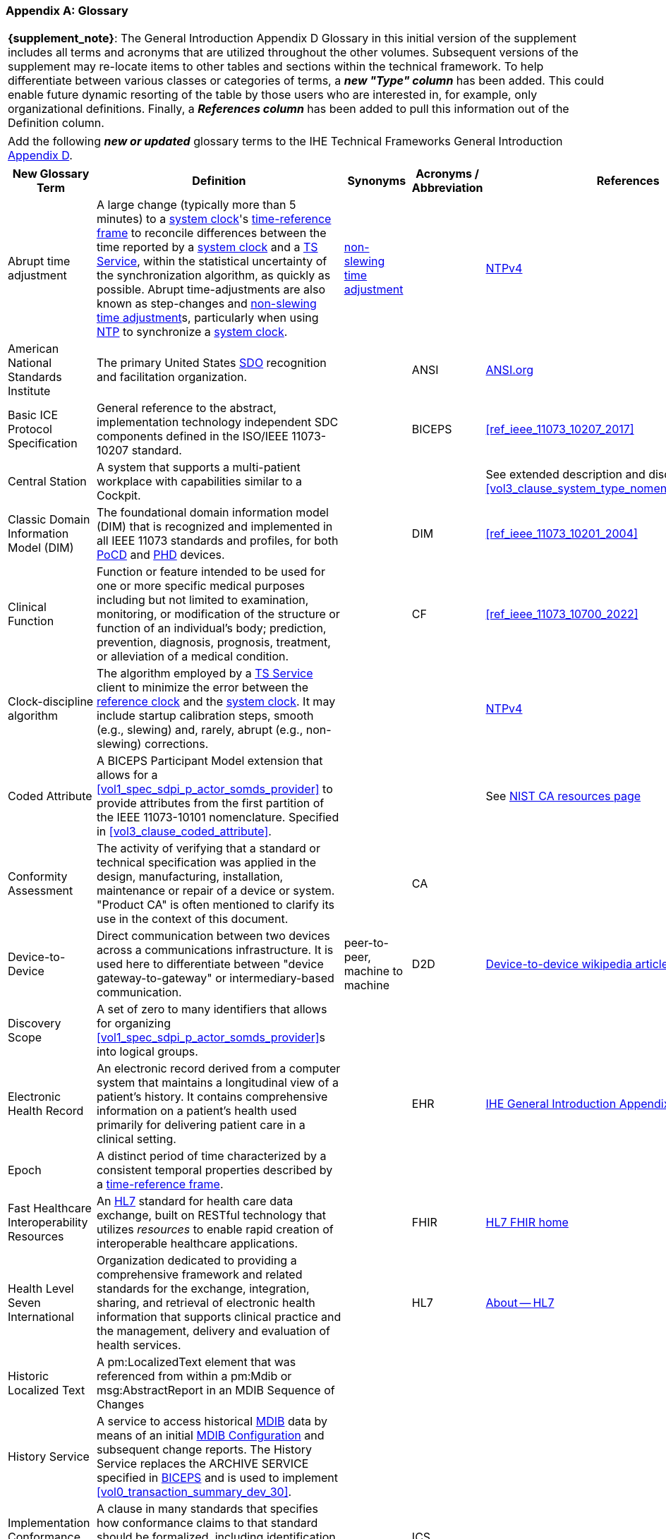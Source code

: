[appendix#vol0_appendix_d_glossary,sdpi_offset=D]
=== Glossary

[%noheader]
[%autowidth]
[cols="1"]
|===
| *{supplement_note}*: The General Introduction Appendix D Glossary in this initial version of the supplement includes all terms and acronyms that are utilized throughout the other volumes.  Subsequent versions of the supplement may re-locate items to other tables and sections within the technical framework.  To help differentiate between various classes or categories of terms, a *_new "Type" column_* has been added.  This could enable future dynamic resorting of the table by those users who are interested in, for example, only organizational definitions.  Finally, a *_References column_* has been added to pull this information out of the Definition column.
|===

[%noheader]
[%autowidth]
[cols="1"]
|===
|Add the following *_new or updated_* glossary terms to the IHE Technical Frameworks General Introduction https://profiles.ihe.net/GeneralIntro/ch-D.html[Appendix D].
|===

[%autowidth]
[cols="^2,3,^1,^1,^1,^1"]
|===
|New Glossary Term |Definition |Synonyms |Acronyms / Abbreviation |References |Type

| [[term_abrupt_time_adjustment,abrupt time adjustment]] Abrupt time adjustment
| A large change (typically more than 5 minutes) to a <<term_system_clock>>'s <<term_time_reference_frame>> to reconcile differences between the time reported by a <<term_system_clock>> and a <<acronym_ts_service>>, within the statistical uncertainty of the synchronization algorithm, as quickly as possible. Abrupt time-adjustments are also known as step-changes and <<term_non_slewing_time_adjustment>>s, particularly when using <<ref_rfc_5905, NTP>> to synchronize a <<term_system_clock>>.
| <<term_non_slewing_time_adjustment>>
|
| <<ref_rfc_5905, NTPv4>>
| Time

| [[term_american_national_standards_institute,American National Standards Institute (ANSI)]] American National Standards Institute
| The primary United States <<acronym_sdo>> recognition and facilitation organization.
|
| [[acronym_ansi,ANSI]] ANSI
| https://ansi.org/[ANSI.org]
| Organization

|[[term_basic_ice_protocol_specification,Basic ICE Protocol Specification (BICEPS)]] Basic ICE Protocol Specification
| General reference to the abstract, implementation technology independent SDC components defined in the ISO/IEEE 11073-10207 standard.
|
| [[acronym_biceps,BICEPS]] BICEPS
| <<ref_ieee_11073_10207_2017>>
| SDC

| [[term_central_station,Central Station]] Central Station
| A system that supports a multi-patient workplace with capabilities similar to a Cockpit.
|
|
| See extended description and discussion in <<vol3_clause_system_type_nomenclature_extensions>>
|

| [[term_classic_dim,Classic DIM]] Classic Domain Information Model (DIM)
| The foundational domain information model (DIM) that is recognized and implemented in all IEEE 11073 standards and profiles, for both <<acronym_pocd>> and <<acronym_phd>> devices.
|
| [[acronym_dim,DIM]] DIM
| <<ref_ieee_11073_10201_2004>>
| SDC

| [[term_clinical_function,Clinical Function]] Clinical Function
| Function or feature intended to be used for one or more specific medical purposes including but not limited to examination, monitoring, or modification of the structure or function of an individual's body; prediction, prevention, diagnosis, prognosis, treatment, or alleviation of a medical condition.
|
| [[acronym_cf,CF]] CF
| <<ref_ieee_11073_10700_2022>>
| SDC

| [[term_clock_discipline_algorithm,clock-discipline algorithm]] Clock-discipline algorithm
| The algorithm employed by a <<acronym_ts_service>> client to minimize the error between the <<term_reference_clock>> and the <<term_system_clock>>. It may include startup calibration steps, smooth (e.g., slewing) and, rarely, abrupt (e.g., non-slewing) corrections. 
| 
|
| <<ref_rfc_5905, NTPv4>>
| Time

| [[term_coded_attribute, Coded Attribute]] Coded Attribute
| A BICEPS Participant Model extension that allows for a <<vol1_spec_sdpi_p_actor_somds_provider>> to provide attributes from the first partition of the IEEE 11073-10101 nomenclature. Specified in <<vol3_clause_coded_attribute>>.
|
|
| See https://www.nist.gov/conformity-assessment[NIST CA resources page]
| SDC

| [[term_conformity_assessment, Conformity Assessment]] Conformity Assessment
| The activity of verifying that a standard or technical specification was applied in the design, manufacturing, installation, maintenance or repair of a device or system.  "Product CA" is often mentioned to clarify its use in the context of this document.
|
|[[acronym_ca,CA]] CA
|
| SES

| [[term_device_to_device, Device-to-Device]] Device-to-Device
| Direct communication between two devices across a communications infrastructure.  It is used here to differentiate between "device gateway-to-gateway" or intermediary-based communication.
| peer-to-peer, machine to machine
| [[acronym_d2d,D2D]] D2D
| https://en.wikipedia.org/wiki/Device-to-device[Device-to-device wikipedia article with references]
| SDC

| [[term_discovery_scope, Discovery Scope]] Discovery Scope
| A set of zero to many identifiers that allows for organizing <<vol1_spec_sdpi_p_actor_somds_provider>>s into logical groups.
|
|
|
| SDC

| [[term_electronic_health_record, Electronic Health Record]] Electronic Health Record
| An electronic record derived from a computer system that maintains a longitudinal view of a patient’s history. It contains comprehensive information on a patient’s health used primarily for delivering patient care in a clinical setting.
|
| [[acronym_ehr,EHR]] EHR
| https://profiles.ihe.net/GeneralIntro/ch-D.html[IHE General Introduction Appendix D Glossary]
| IHE

| [[term_epoch,epoch]] Epoch
| A distinct period of time characterized by a consistent temporal properties described by a <<term_time_reference_frame>>.
|
|
|
| Time


| [[term_fast_healthcare_interoperability_resources,Fast Healthcare Interoperability Resources (FHIR)]] Fast Healthcare Interoperability Resources
| An <<acronym_hl7>> standard for health care data exchange, built on RESTful technology that utilizes _resources_ to enable rapid creation of interoperable healthcare applications.
|
| [[acronym_fhir,FHIR]] FHIR
| https://hl7.org/fhir/[HL7 FHIR home]
| Standard

| [[term_health_level_seven_international,Health Level Seven International (HL7)]] Health Level Seven International
| Organization dedicated to providing a comprehensive framework and related standards for the exchange, integration, sharing, and retrieval of electronic health information that supports clinical practice and the management, delivery and evaluation of health services.
|
| [[acronym_hl7,HL7]] HL7
| https://www.hl7.org/about/index.cfm?ref=nav[About -- HL7]
| Organization

| [[term_historic_localized_text, Historic Localized Text]] Historic Localized Text
| A pm:LocalizedText element that was referenced from within a pm:Mdib or msg:AbstractReport in an MDIB Sequence of Changes
|
|
|
| SDC

| [[term_history_service, History Service]] History Service
| A service to access historical <<acronym_mdib>> data by means of an initial <<term_mdib_configuration>> and subsequent change reports. The History Service replaces the ARCHIVE SERVICE specified in <<acronym_biceps>> and is used to implement <<vol0_transaction_summary_dev_30>>.
|
|
|
| SDC

| [[term_implementation_conformance_statement,Implementation Conformance Statement (ICS)]] Implementation Conformance Statement
| A clause in many standards that specifies how conformance claims to that standard should be formalized, including identification of any deviations, extensions and option selection.
|
| [[acronym_ics,ICS]] ICS
|
|

| [[term_institute_of_electrical_and_electronics_engineers,Institute of Electrical and Electronic Engineers (IEEE)]] Institute of Electrical and Electronic Engineers
| Organization dedicated to advancing innovation and technological excellence for the benefit of humanity, and is the world's largest technical professional society
|
| [[acronym_ieee,IEEE]] IEEE
| https://www.ieee.org/about/ieee-history.html?utm_source=linkslist_text&utm_medium=lp-about&utm_campaign=history[About -- History of IEEE]
| Organization

| [[term_integratec_clinical_environment,Integrated Clinical Environment (ICE)]] Integrated Clinical Environment
| Environment that combines interoperable heterogeneous POINT-OF-CARE (PoC) MEDICAL DEVICEs and other equipment integrated to create a medical device system for the care of a single high acuity patient.
|
| [[acronym_ice,ICE]] ICE
| <<ref_ieee_11073_20701_2018>>;
<<ref_aami_2700_1_2019>>
| SDC

| [[term_international_medical_device_regulators_forum,International Medical Device Regulators Forum (IMDRF)]] International Medical Device Regulators Forum
|  A voluntary group of medical device regulators from around the world who have come together to build on the strong foundational work of the Global Harmonization Task Force on Medical Devices (GHTF) and aim to accelerate international medical device regulatory harmonization and convergence.
|
| [[acronym_imdrf,IMDRF]] IMDRF
| https://www.imdrf.org/[IMDRF.org]
| Organization

| [[term_international_standards_organization,International Standards Organization (ISO)]] International Standards Organization
| A globally recognized one-country-one-vote <<acronym_sdo>> that is composed of 100's of technical committees and other groups.
|
| [[acronym_iso,ISO]] ISO
| https://www.iso.org/home.html[www.ISO.org]
| Organization

| [[term_joint_working_group_7,ISO/IEC Joint Working Group 7 (JWG7)]] ISO/IEC Joint Working Group 7
| A joint standardization group between ISO/TC 215 and IEC/SC 62A focused on the <<term_safe_effective_secure>> health software and health IT systems, including those incorporating medical devices.
|
| [[acronym_jwg7,JWG7]] JWG7
| https://www.iso.org/committee/54960.html[ISO/TC 215 Health Informatics], https://www.iec.ch/dyn/www/f?p=103:29:::::FSP_ORG_ID:1359[IEC SC/62A]
| Organization

| Local Area Network
| A computer network that interconnects computers within a limited area such as a hospital, ICU bed, laboratory, or office building. By contrast, a wide area network (WAN) not only covers a larger geographic distance, but also generally involves leased telecommunication circuits.
|
| [[acronym_lan,LAN]] LAN
| See https://en.wikipedia.org/wiki/Local_area_network["Local area network" article] for more information and references.
|

| [[term_manufacturer, Manufacturer]] Manufacturer
| Natural or legal person with responsibility for the design, manufacture, packaging, or labeling of medical electrical equipment, assembling a medical electrical system, or adapting medical electrical equipment or a medical electrical system, regardless of whether these operations are performed by that person or on that person's behalf.
|
|
|
| Organization

| [[term_medical_data_information_base,Medical Data Information Base (MDIB)]] Medical Data Information Base
| Structured collection of any data objects that are provided by a <<vol1_spec_sdpi_p_actor_somds_provider>> or <<actor_biceps_content_creator>>, including both descriptive and state information.
|
| [[acronym_mdib,MDIB]] MDIB
| <<ref_ieee_11073_10207_2017>>
| SDC

| [[term_mdib_configuration, MDIB Configuration]] MDIB Configuration
| <<acronym_mdib>> that describes the state of a <<vol1_clause_sdpi_p_somds_provider>> at a specific MDIB version.
|
|
|
| SDC

| [[term_mdib_sequence_of_changes, MDIB Sequence of Changes]] MDIB Sequence of Changes
| <<acronym_mdib>> changes within a particular pm:Mdib/@SequenceId and pm:Mdib/@InstanceId (if present) that is requested from a <<term_history_service>>.
|
|
|
| SDC

| [[term_medical_device,Medical Device (MD)]] Medical Device
| A device that is used to diagnose, monitor and treat disease.  Formal definitions may vary per legal jurisdictions; however, the international, harmonized (and *_very lengthy_*) definition is available from the <<term_international_medical_device_regulators_forum>> web site.
|
| [[acronym_medical_device,MD]] MD
| <<term_international_medical_device_regulators_forum>>
|

| [[term_medical_device_communication,Medical Device Communication (MDC)]] Medical Device Communication
| A general term that refers to all aspects of standards-based exchanges between medical (and health) devices, including <<acronym_pocd>> and <<acronym_phd>>; in some contexts, for example <<acronym_hl7>>, it refers to the ISO/IEEE 11073-10101 Nomenclature or "coding system".
|
| [[acronym_mdc,MDC]] MDC
| <<ref_ieee_11073_10101_2020>>
|

| [[term_medical_device_interoperability,Medical Device Interoperability (MDI)]] Medical Device Interoperability
| The application of informatics technology standards to achieve seamless and dynamic connection of <<term_point_of_care_device>>'s.
|
| [[acronym_mdi,MDI]] MDI
| https://www.fda.gov/medical-devices/digital-health-center-excellence/medical-device-interoperability[See also U.S. FDA MDI Definition]
|

| [[term_medical_device_lan,Medical Device LAN (MD LAN)]] Medical Device LAN
| A local area network that integrates <<term_medical_device>>s often around a single bedside <<term_point_of_care>> or care area (e.g., operating room, ICU or Emergency Department).
| [[acronym_sdc_lan,SDC LAN]] SDC LAN
| [[acronym_md_lan,MD LAN]] MD LAN
|
|

| [[term_medical_device_system,Medical Device System (MDS)]] Medical Device System
| A core object type in the ISO/IEEE 11073 device communication standards.  It represents the top-level containment of the hierarchy of information objects contained in a device.
|
| [[acronym_mds,MDS]] MDS
| <<ref_ieee_11073_10207_2017>>, <<ref_ieee_11073_10201_2004>>
|

| [[term_model_based_systems_engineering,Model-Based Systems Engineering (MBSE)]] Model-Based Systems Engineering
| An approach to systems engineering where a single, highly integrated, executable model is created (often using OMG System's Modeling Language (e.g., <<ref_omg_sysml_2_0_spec>>), to capture all elements, from requirements to system components to Verification & Validation test cases.
|
| [[acronym_mbse,MBSE]] MBSE
| See also <<acronym_ri>>, <<acronym_mc>> and <<acronym_rr>>
| SES

| [[term_model_centric,Model-Centric (MC)]] Model-Centric
| An approach to systems specification that captures all information in a single model (e.g., using <<acronym_mbse>>), and from which "views" are generated to support all specification stakeholders and usages.
elements, from requirements to system components to Verification & Validation test cases.  Note: The _model-centric_ approach replaces the traditional _document-centric_ approach.
| [[acronym_ri_mc_rr,RI+MC+RR]] RI+MC+RR
| [[acronym_mc,MC]] MC
| See also <<acronym_ri>> and <<acronym_rr>>
| SES

| [[term_network_time_protocol,Network Time Protocol (NTP)]] Network Time Protocol
| A networking protocol for clock synchronization between computer systems over packet-switched, variable-latency data networks.
|
| [[acronym_ntp,NTP]] NTP
| https://en.wikipedia.org/wiki/Network_Time_Protocol[NTP wikipedia article], <<ref_rfc_5905>>
|

| [[term_non_slewing_time_adjustment,non-slewing time adjustment]] Non-slewing time adjustment
| The <<term_abrupt_time_adjustment>> to a system clock's <<term_time_reference_frame>> described by <<ref_rfc_5905>>.
| <<term_abrupt_time_adjustment>>
|
| <<ref_rfc_5905, NTPv4>>
| Time

| [[term_object_management_group, Object Management Group (OMG)]] Object Management Group
| An international, membership-driven, not-for-profit consortium <<acronym_sdo>>.
|
| [[acronym_omg,OMG]] OMG
| https://www.omg.org/[OMG.org]
| Organization

| [[term_participant_key_purposes,Participant Key Purposes (PKP)]] Participant Key Purposes
| These generally refer to the ISO/IEEE 11073-1070x standards that provide a consensus set of risk control measures aligned with the four core <<acronym_mdi>> functions:  <<term_plug_and_trust>>, reporting, alerting and external control.
|
| [[acronym_pkp,PKP]] PKP
| <<ref_ieee_11073_10700_2022>>
| SDC

// FOR THE FOLLOWING ROW ADD TO THE REFERENCES COLUMN:
//     #TODO:  ADD 11073 PHD REFERENCES?#
| [[term_personal_health_device,Personal Health Device (PHD)]] Personal Health Device
| A healthcare device that is used by individuals for their own personal health purposes.
|
| [[acronym_phd,PHD]] PHD
|
|

| [[term_plug_and_trust,Plug-and-Trust (PnT)]] Plug-and-Trust
| The integration of an SES framework and MDI  plug-and-play technology to enable the dynamic establishment of trust between participant systems at the point of connection to a <<acronym_somds>> network.
| [[acronym_ses_mdi,SES+MDI]] SES+MDI
| [[acronym_pnt,PnT]] PnT
|
|

| [[term_point_of_care,Point of Care (PoC)]] Point of Care
| Typically where the patient is, such as their clinical bedside; although, it may also be used to include mobile patients (e.g., that are connected to telemetry monitoring).
|
| [[acronym_poc,PoC]] PoC
|
|

| [[term_poc_cockpit,PoC Cockpit]] Point of Care Cockpit
| A system that supports information viewing and control of multiple devices and systems associated with a single patient <<term_point_of_care>>.
| [[term_cockpit,Cockpit]] Cockpit
|
|
|

| [[term_poc_dashboard,PoC Dashboard]] Point of Care Dashboard
| A system that displays information from one or more <<vol1_spec_sdpi_p_actor_somds_participant>> systems associated with a single patient. Similar to a <<term_cockpit>> but without device-external control capabilities. May include both metric and alert information.
| Dashboard
|
|
|

| [[term_point_of_care_device,Point of Care Device (PoCD)]] Point of Care Device
| A healthcare device that is used at a <<term_point_of_care>>, typically at a patient’s clinical bedside.  May include patient-connected mobile devices, such as telemetry monitors.
|
| [[acronym_pocd,PoCD]] PoCD
|
|

| [[term_q_name, QName]] QName
| XML Schema QName. In this specification, QNames are encoded as `{<namespace>}<local-name>`.
|
|
|
|

| [[term_reference_clock,reference clock]] Reference clock
| The source of time obtained from a <<term_time_synchronization_service>> and shared between <<vol1_spec_sdpi_p_actor_somds_participant>>s. 
|
|
|
| Time

| [[term_regulatory_ready,Regulatory Ready (RR)]] Regulatory Ready
| For regulated medical device technology, integrating <<acronym_ses>> and <<acronym_ri>> content such that conformity assessment test reports may be directly included as supporting evidence in pre-market submissions to regulatory agencies.  It is part of the Requirements Interoperability + Model Centric + Regulatory Ready (<<acronym_ri_mc_rr>>) focus of the IHE Devices Technical Framework.
| <<acronym_ri_mc_rr>>
| [[acronym_rr,RR]] RR
| See also <<acronym_ri>> and <<acronym_mc>>
|

| [[term_removable_subsystem,Removable Subsystem]] Removable Subsystem
| A subsystem of a <<vol1_spec_sdpi_p_actor_somds_provider>> that can be attached to or removed from the <<vol1_spec_sdpi_p_actor_somds_provider>> and that is represented in the <<acronym_mdib>>.
|
|
| See also <<ref_ieee_11073_10700_2022>>
|

| [[term_requirements_interoperability,Requirements Interoperability (RI)]] Requirements Interoperability
| The ability to specify the requirements of one specification in such a way that they can be connected with capabilities of other specifications.  It is part of the Requirements Interoperability + Model Centric + Regulatory Ready (RI+MC+RR) focus of the IHE Devices Technical Framework.
| RI+MC+RR
| [[acronym_ri,RI]] RI
| See also <<acronym_mc>> and <<acronym_rr>>
|

| [[term_safe_effective_secure,Safe Effective & Secure (SES)]] Safe, Effective & Secure
| General name given to the requirements, general and specific, derived by the application of medical device and health software quality standards.
|
| [[acronym_ses,SES]] SES
| <<ref_iso_81001_1_2021>>; <<ref_iec_80001_1_2021>>
|

| [[term_service_oriented_device_connectivity,Service-oriented Device Connectivity (SDC)]] Service-oriented Device Connectivity
| Application of service-oriented architecture to support healthcare device interoperability.
|
| [[acronym_sdc,SDC]] SDC
| <<ref_ieee_11073_20701_2018>>
| SDC

| [[term_service_oriented_device_poc_interoperability,Service-oriented Device Point of Care Interoperability (SDPi)]] Service-oriented Device Point of Care Interoperability
| A set of four IHE specifications that profile the <<acronym_sdc>> standards for device-to-device plug-and-play interoperability.
|
| [[acronym_sdpi,SDPi]] SDPi
|
| Profile

| [[term_service_oriented_architecture,Service-oriented Architecture (SOA)]] Service-oriented Architecture
| An architectural style that focuses on discrete services, where provider components supply services (discrete units of functionality) to consumer components across a communications network infrastructure.
|
| [[acronym_soa,SOA]] SOA
|
| SDC

| [[term_service_oriented_medical_device_system,Service-oriented Medical Device System (SOMDS)]] Service-oriented Medical Device System
| A point-of-care system of products that
implements a service-oriented <<acronym_sdc>> architecture composed of service providers and service consumers.
|
| [[acronym_somds,SOMDS]] SOMDS
| <<ref_ieee_11073_10207_2017>>
| SDC

| [[term_slewing_adjustments,slewing time adjustments]] Slewing time adjustments
| Adjustments, typically small, made to a <<term_system_clock>>'s frequency described by <<ref_rfc_5905>>. Generally so the time reported by the <<term_system_clock>> matches that of a <<acronym_ts_service>> at some point in the not too distant future, within the statistical uncertainty of the synchronization algorithm.
| <<term_smooth_time_adjustments>>
|
| <<ref_rfc_5905, NTPv4>>
| Time

| [[term_smart_alarm_system,Smart Alarm System (SAS)]] Smart Alarm System
| A system that provides consolidated alarm and alert events (actionable alerts), and advisories (e.g., patient deterioration alerts).
|
| [[acronym_sas,SAS]] SAS
|
|

| [[term_smooth_time_adjustments,smooth time adjustments]] Smooth time adjustments
| A gradual adjustment within a <<term_time_reference_frame>>, characterised by a continuous and monotonically increasing progression of timestamps without abrupt jumps or disruptions to the passage of time. Generally so that the time reported by a system clock matches that of a <<acronym_ts_service>> at some point in the future, within the statistical uncertainty of the synchronization algorithm. Typically involves running the <<term_system_clock>> faster or slower for some period. 
| <<term_slewing_adjustments>>
|
| <<ref_rfc_5905, NTPv4>>
| Time

| [[term_software_as_a_medical_device,Software as a Medical Device (SaMD)]] Software as a Medical Device
| Software intended to be used for one or more medical purposes that perform these purposes without being part of a hardware medical device.
|
| [[acronym_samd,SaMD]] SaMD
| https://www.fda.gov/medical-devices/cdrh-international-programs/international-medical-device-regulators-forum-imdrf[Source: <<acronym_imdrf>>]
|

| [[term_somds_provider_uid, SOMDS Provider UID]] SOMDS Provider UID
| A globally unique identifier <<acronym_uid>> for a <<vol1_spec_sdpi_p_actor_somds_provider>> that is stable across re-initializations (i.e., resets / reboots).
| [[acronym_uid,UID]] UID
|
|
| SDC

| [[term_standards_development_organization,Standards Development Organization (SDO)]]  Standards Development Organization
| An organization that has a core objective of developing consensus-based standards, typically recognized or accredited by national and international organizations (e.g., <<acronym_ansi>> or <<acronym_iso>>)
|
| [[acronym_sdo,SDO]] SDO
| https://en.wikipedia.org/wiki/Standards_organization["Standards organization" wikipedia article]
| Organization

| [[term_system_clock,system clock]] System clock
| A source of <<term_timestamp>>s used in a <<vol1_spec_sdpi_p_actor_somds_participant>>s system function contributions (<<acronym_sfc>>). 
|
|
|
| Time

| [[term_system_function_contribution,System Function Contribution (SFC)]] System Function Contribution
| Function of a <<vol1_spec_sdpi_p_actor_somds_participant>> that contributes to a <<term_clinical_function>> provided by a <<term_service_oriented_medical_device_system>>.
|
| [[acronym_sfc,SFC]] SFC
| Adapted from <<ref_ieee_11073_10700_2022>>.
| SDC

| [[term_time_reference_frame,time-reference frame]] Time-reference frame
| A device-specific context for measuring and assigning timestamps to events. The reference frame is defined by its rate of passage of time and alignment to some external temporal standard (e.g., provided by a <<acronym_ts_service>>). The reference frame's time-rate may vary with time (e.g., a <<term_smooth_time_adjustments>> to synchronize with an external temporal standard). Abrupt changes to the time-reference frame alignment to an external standard (e.g., <<term_abrupt_time_adjustment>>), create distinct time-reference frames with different temporal characteristics.
|
|
|
| Time

| [[term_timestamp,timestamp]] Timestamp
| A point in time obtained from a <<term_system_clock>>. Timestamps are obtained within the context of a <<term_time_reference_frame>>. 
|
|
|
| Time

| [[term_timestamp_version,timestamp version]] Timestamp version
| A unique identifier, within the scope of a MDIB sequence, of a <<term_time_reference_frame>> epoch.
|
|
|
| Time

| [[term_time_synchronization_service,Time Synchronization Service (TS Service)]] Time Synchronization Service
| A general network service capability that enables systems to obtain and synchronize to a common and accurate time source.  For example, <<term_network_time_protocol>>.
|
| [[acronym_ts_service,TS Service]] TS Service
|
|

| [[term_transport_address, Transport Address]] Transport Address
| A physical endpoint address that can be used to communicate with a <<vol1_spec_sdpi_p_actor_somds_provider>>.
| XAddr
|
|
|

| [[term_medical_device_system,Virtual Medical Device (VMD)]] Virtual Medical Device
| A core object type in the ISO/IEEE 11073 device communication standards. It represents the second-level containment of the hierarchy of information objects contained in a device.
|
| [[acronym_vmd,VMD]] VMD
| <<ref_ieee_11073_10207_2017>>, <<ref_ieee_11073_10201_2004>>
|

|===


